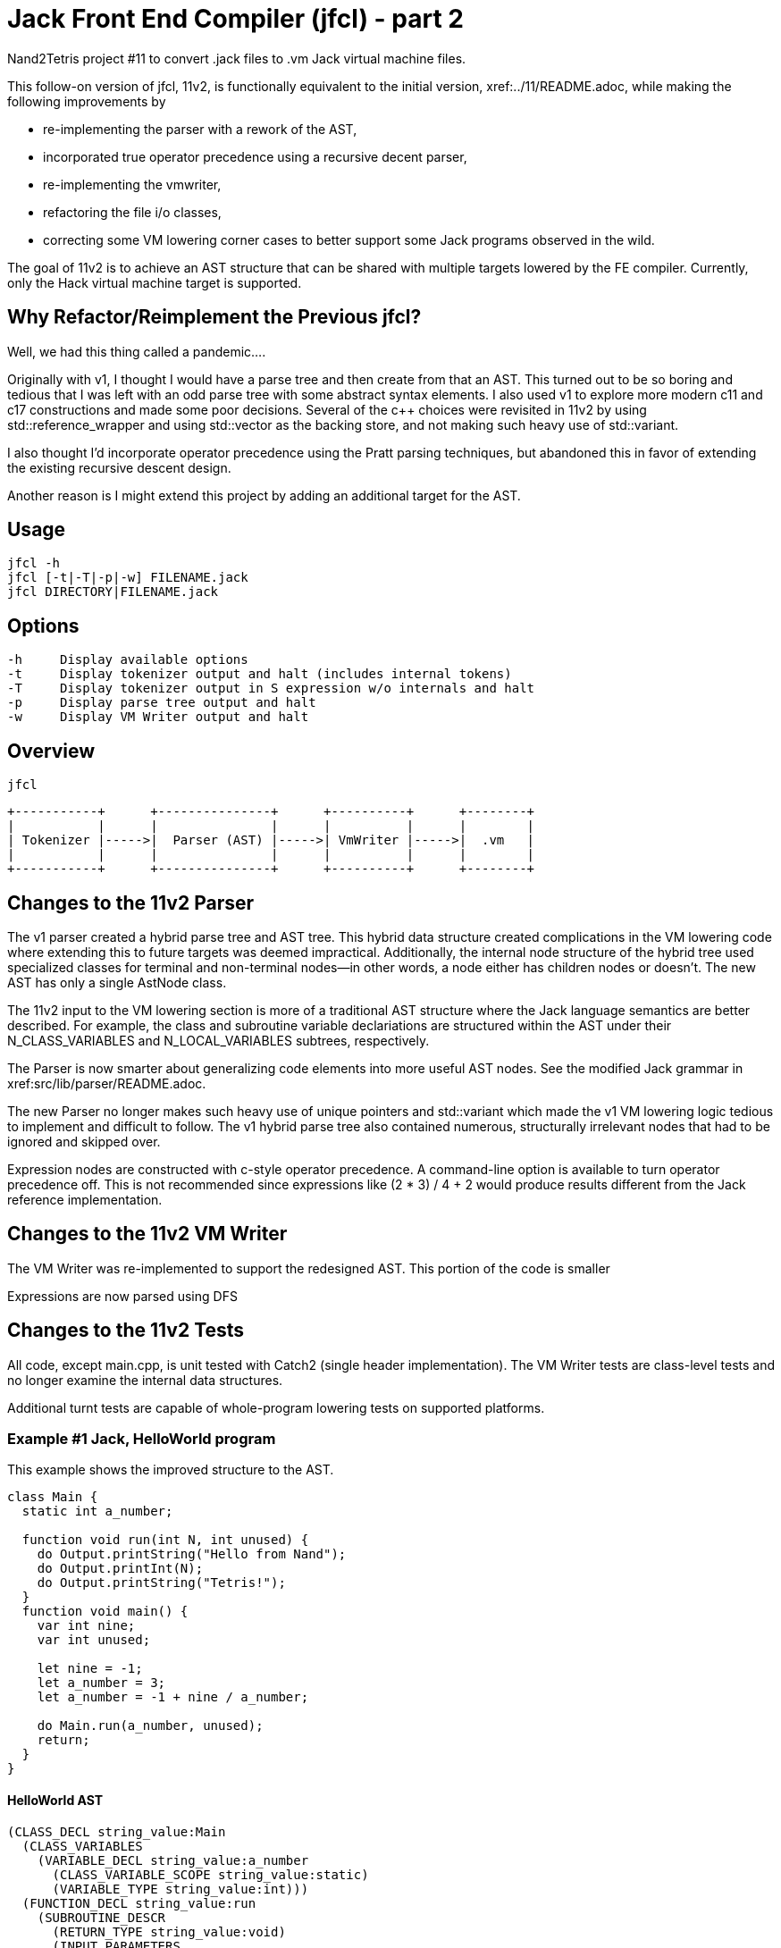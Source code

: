 = Jack Front End Compiler (jfcl) - part 2

Nand2Tetris project #11 to convert .jack files to .vm Jack virtual machine
files.

This follow-on version of jfcl, 11v2, is functionally equivalent to the initial
version, xref:../11/README.adoc, while making the following improvements by

- re-implementing the parser with a rework of the AST,
- incorporated true operator precedence using a recursive decent parser,
- re-implementing the vmwriter,
- refactoring the file i/o classes,
- correcting some VM lowering corner cases to better support some Jack programs
  observed in the wild.

The goal of 11v2 is to achieve an AST structure that can be shared with multiple
targets lowered by the FE compiler.  Currently, only the Hack virtual machine
target is supported.

== Why Refactor/Reimplement the Previous jfcl?

Well, we had this thing called a pandemic....

Originally with v1, I thought I would have a parse tree and then create from
that an AST.  This turned out to be so boring and tedious that I was left with
an odd parse tree with some abstract syntax elements.  I also used v1 to
explore more modern c++11 and c++17 constructions and made some poor decisions.
Several of the c++ choices were revisited in 11v2 by using
std::reference_wrapper and using std::vector as the backing store, and not
making such heavy use of std::variant.

I also thought I'd incorporate operator precedence using the Pratt parsing
techniques, but abandoned this in favor of extending the existing recursive
descent design.

Another reason is I might extend this project by adding an additional
target for the AST.

== Usage

    jfcl -h
    jfcl [-t|-T|-p|-w] FILENAME.jack
    jfcl DIRECTORY|FILENAME.jack

== Options

    -h     Display available options
    -t     Display tokenizer output and halt (includes internal tokens)
    -T     Display tokenizer output in S expression w/o internals and halt
    -p     Display parse tree output and halt
    -w     Display VM Writer output and halt

== Overview

    jfcl

    +-----------+      +---------------+      +----------+      +--------+
    |           |      |               |      |          |      |        |
    | Tokenizer |----->|  Parser (AST) |----->| VmWriter |----->|  .vm   |
    |           |      |               |      |          |      |        |
    +-----------+      +---------------+      +----------+      +--------+

== Changes to the 11v2 Parser

The v1 parser created a hybrid parse tree and AST tree.  This hybrid data
structure created complications in the VM lowering code where extending this to
future targets was deemed impractical.  Additionally, the internal node
structure of the hybrid tree used specialized classes for terminal and
non-terminal nodes--in other words, a node either has children nodes or
doesn't.  The new AST has only a single AstNode class.

The 11v2 input to the VM lowering section is more of a traditional AST
structure where the Jack language semantics are better described.  For
example, the class and subroutine variable declariations are structured
within the AST under their N_CLASS_VARIABLES and N_LOCAL_VARIABLES subtrees,
respectively.

The Parser is now smarter about generalizing code elements into more useful AST
nodes.  See the modified Jack grammar in xref:src/lib/parser/README.adoc.

The new Parser no longer makes such heavy use of unique pointers and
std::variant which made the v1 VM lowering logic tedious to implement and
difficult to follow.  The v1 hybrid parse tree also contained numerous,
structurally irrelevant nodes that had to be ignored and skipped over.

Expression nodes are constructed with c-style operator precedence.  A
command-line option is available to turn operator precedence off.  This
is not recommended since expressions like (2 * 3) / 4 + 2 would produce
results different from the Jack reference implementation.

== Changes to the 11v2 VM Writer

The VM Writer was re-implemented to support the redesigned AST.  This
portion of the code is smaller

Expressions are now parsed using DFS

== Changes to the 11v2 Tests

All code, except main.cpp, is unit tested with Catch2 (single header
implementation).  The VM Writer tests are class-level tests and no longer
examine the internal data structures.

Additional turnt tests are capable of whole-program lowering tests on
supported platforms.

=== Example #1 Jack, HelloWorld program

This example shows the improved structure to the AST.

[source]
----
class Main {
  static int a_number;

  function void run(int N, int unused) {
    do Output.printString("Hello from Nand");
    do Output.printInt(N);
    do Output.printString("Tetris!");
  }
  function void main() {
    var int nine;
    var int unused;

    let nine = -1;
    let a_number = 3;
    let a_number = -1 + nine / a_number;

    do Main.run(a_number, unused);
    return;
  }
}
----

==== HelloWorld AST

[source]
----
(CLASS_DECL string_value:Main
  (CLASS_VARIABLES
    (VARIABLE_DECL string_value:a_number
      (CLASS_VARIABLE_SCOPE string_value:static)
      (VARIABLE_TYPE string_value:int)))
  (FUNCTION_DECL string_value:run
    (SUBROUTINE_DESCR
      (RETURN_TYPE string_value:void)
      (INPUT_PARAMETERS
        (VARIABLE_DECL string_value:N
          (VARIABLE_TYPE string_value:int))
        (VARIABLE_DECL string_value:unused
          (VARIABLE_TYPE string_value:int))))
    (SUBROUTINE_BODY
      (STATEMENT_BLOCK
        (DO_STATEMENT
          (SUBROUTINE_CALL
            (GLOBAL_CALL_SITE
              (GLOBAL_BIND_NAME string_value:Output)
              (SUBROUTINE_NAME string_value:printString))
            (CALL_ARGUMENTS
              (STRING_CONSTANT string_value:Hello from Nand))))
        (DO_STATEMENT
          (SUBROUTINE_CALL
            (GLOBAL_CALL_SITE
              (GLOBAL_BIND_NAME string_value:Output)
              (SUBROUTINE_NAME string_value:printInt))
            (CALL_ARGUMENTS
              (VARIABLE_NAME string_value:N))))
        (DO_STATEMENT
          (SUBROUTINE_CALL
            (GLOBAL_CALL_SITE
              (GLOBAL_BIND_NAME string_value:Output)
              (SUBROUTINE_NAME string_value:printString))
            (CALL_ARGUMENTS
              (STRING_CONSTANT string_value:Tetris!)))))))
  (FUNCTION_DECL string_value:main
    (SUBROUTINE_DESCR
      (RETURN_TYPE string_value:void)
      (LOCAL_VARIABLES
        (VARIABLE_DECL string_value:nine
          (VARIABLE_TYPE string_value:int))
        (VARIABLE_DECL string_value:unused
          (VARIABLE_TYPE string_value:int))))
    (SUBROUTINE_BODY
      (STATEMENT_BLOCK
        (LET_STATEMENT
          (VARIABLE_NAME string_value:nine)
          (OP_PREFIX_NEG
            (INTEGER_CONSTANT integer_value:1)))
        (LET_STATEMENT
          (VARIABLE_NAME string_value:a_number)
          (INTEGER_CONSTANT integer_value:3))
        (LET_STATEMENT
          (VARIABLE_NAME string_value:a_number)
          (OP_ADD
            (OP_PREFIX_NEG
              (INTEGER_CONSTANT integer_value:1))
            (OP_DIVIDE
              (VARIABLE_NAME string_value:nine)
              (VARIABLE_NAME string_value:a_number))))
        (DO_STATEMENT
          (SUBROUTINE_CALL
            (GLOBAL_CALL_SITE
              (GLOBAL_BIND_NAME string_value:Main)
              (SUBROUTINE_NAME string_value:run))
            (CALL_ARGUMENTS
              (VARIABLE_NAME string_value:a_number)
              (VARIABLE_NAME string_value:unused))))
        (RETURN_STATEMENT)))))
----

=== Example #2 A Jack Class

This example shows other improved structures to the AST.

[source]
----
class MyClass {
  method void run(int N, int unused) {
    return;
  }

  method void my_method(int a_var_1, int a_var_2) {
    do run(a_var_1, a_var_2);
    return;
  }
}
----

==== MyClass AST

[source]
----
(CLASS_DECL string_value:MyClass
  (METHOD_DECL string_value:run
    (SUBROUTINE_DESCR
      (RETURN_TYPE string_value:void)
      (INPUT_PARAMETERS
        (VARIABLE_DECL string_value:N
          (VARIABLE_TYPE string_value:int))
        (VARIABLE_DECL string_value:unused
          (VARIABLE_TYPE string_value:int))))
    (SUBROUTINE_BODY
      (STATEMENT_BLOCK
        (RETURN_STATEMENT))))
  (METHOD_DECL string_value:my_method
    (SUBROUTINE_DESCR
      (RETURN_TYPE string_value:void)
      (INPUT_PARAMETERS
        (VARIABLE_DECL string_value:a_var_1
          (VARIABLE_TYPE string_value:int))
        (VARIABLE_DECL string_value:a_var_2
          (VARIABLE_TYPE string_value:int))))
    (SUBROUTINE_BODY
      (STATEMENT_BLOCK
        (DO_STATEMENT
          (SUBROUTINE_CALL
            (LOCAL_CALL_SITE
              (SUBROUTINE_NAME string_value:run))
            (CALL_ARGUMENTS
              (VARIABLE_NAME string_value:a_var_1)
              (VARIABLE_NAME string_value:a_var_2))))
        (RETURN_STATEMENT)))))
----
